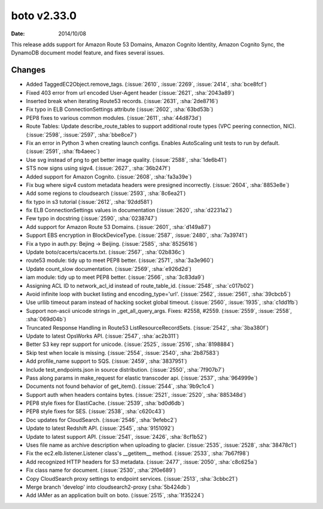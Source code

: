 boto v2.33.0
=============

:date: 2014/10/08

This release adds support for Amazon Route 53 Domains, Amazon Cognito Identity,
Amazon Cognito Sync, the DynamoDB document model feature, and fixes several
issues.


Changes
-------
* Added TaggedEC2Object.remove_tags. (:issue:`2610`, :issue:`2269`, :issue:`2414`, :sha:`bce8fcf`)
* Fixed 403 error from url encoded User-Agent header (:issue:`2621`, :sha:`2043a89`)
* Inserted break when iterating Route53 records. (:issue:`2631`, :sha:`2de8716`)
* Fix typo in ELB ConnectionSettings attribute (:issue:`2602`, :sha:`63bd53b`)
* PEP8 fixes to various common modules. (:issue:`2611`, :sha:`44d873d`)
* Route Tables: Update describe_route_tables to support additional route types (VPC peering connection, NIC). (:issue:`2598`, :issue:`2597`, :sha:`bbe8ce7`)
* Fix an error in Python 3 when creating launch configs. Enables AutoScaling unit tests to run by default. (:issue:`2591`, :sha:`fb4aeec`)
* Use svg instead of png to get better image quality. (:issue:`2588`, :sha:`1de6b41`)
* STS now signs using sigv4. (:issue:`2627`, :sha:`36b247f`)
* Added support for Amazon Cognito. (:issue:`2608`, :sha:`fa3a39e`)
* Fix bug where sigv4 custom metadata headers were presigned incorrectly. (:issue:`2604`, :sha:`8853e8e`)
* Add some regions to cloudsearch (:issue:`2593`, :sha:`8c6ea21`)
* fix typo in s3 tutorial (:issue:`2612`, :sha:`92dd581`)
* fix ELB ConnectionSettings values in documentation (:issue:`2620`, :sha:`d2231a2`)
* Few typo in docstring (:issue:`2590`, :sha:`0238747`)
* Add support for  Amazon Route 53 Domains. (:issue:`2601`, :sha:`d149a87`)
* Support EBS encryption in BlockDeviceType. (:issue:`2587`, :issue:`2480`, :sha:`7a39741`)
* Fix a typo in auth.py: Bejing -> Beijing. (:issue:`2585`, :sha:`8525616`)
* Update boto/cacerts/cacerts.txt. (:issue:`2567`, :sha:`02b836c`)
* route53 module: tidy up to meet PEP8 better. (:issue:`2571`, :sha:`3a3e960`)
* Update count_slow documentation. (:issue:`2569`, :sha:`e926d2d`)
* iam module: tidy up to meet PEP8 better. (:issue:`2566`, :sha:`3c83da9`)
* Assigning ACL ID to network_acl_id  instead of route_table_id. (:issue:`2548`, :sha:`c017b02`)
* Avoid infinite loop with bucket listing and encoding_type='url'. (:issue:`2562`, :issue:`2561`, :sha:`39cbcb5`)
* Use urllib timeout param instead of hacking socket global timeout. (:issue:`2560`, :issue:`1935`, :sha:`c1dd1fb`)
* Support non-ascii unicode strings in _get_all_query_args. Fixes: #2558, #2559. (:issue:`2559`, :issue:`2558`, :sha:`069d04b`)
* Truncated Response Handling in Route53 ListResourceRecordSets. (:issue:`2542`, :sha:`3ba380f`)
* Update to latest OpsWorks API. (:issue:`2547`, :sha:`ac2b311`)
* Better S3 key repr support for unicode. (:issue:`2525`, :issue:`2516`, :sha:`8198884`)
* Skip test when locale is missing. (:issue:`2554`, :issue:`2540`, :sha:`2b87583`)
* Add profile_name support to SQS. (:issue:`2459`, :sha:`3837951`)
* Include test_endpoints.json in source distribution. (:issue:`2550`, :sha:`7f907b7`)
* Pass along params in make_request for elastic transcoder api. (:issue:`2537`, :sha:`964999e`)
* Documents not found behavior of get_item(). (:issue:`2544`, :sha:`9b9c1c4`)
* Support auth when headers contains bytes. (:issue:`2521`, :issue:`2520`, :sha:`885348d`)
* PEP8 style fixes for ElastiCache. (:issue:`2539`, :sha:`bd0d6db`)
* PEP8 style fixes for SES. (:issue:`2538`, :sha:`c620c43`)
* Doc updates for CloudSearch. (:issue:`2546`, :sha:`9efebc2`)
* Update to latest Redshift API. (:issue:`2545`, :sha:`9151092`)
* Update to latest support API. (:issue:`2541`, :issue:`2426`, :sha:`8cf1b52`)
* Uses file name as archive description when uploading to glacier. (:issue:`2535`, :issue:`2528`, :sha:`38478c1`)
* Fix the ec2.elb.listener.Listener class's __getitem__ method. (:issue:`2533`, :sha:`7b67f98`)
* Add recognized HTTP headers for S3 metadata. (:issue:`2477`, :issue:`2050`, :sha:`c8c625a`)
* Fix class name for document. (:issue:`2530`, :sha:`2f0e689`)
* Copy CloudSearch proxy settings to endpoint services. (:issue:`2513`, :sha:`3cbbc21`)
* Merge branch 'develop' into cloudsearch2-proxy (:sha:`5b424db`)
* Add IAMer as an application built on boto. (:issue:`2515`, :sha:`1f35224`)


